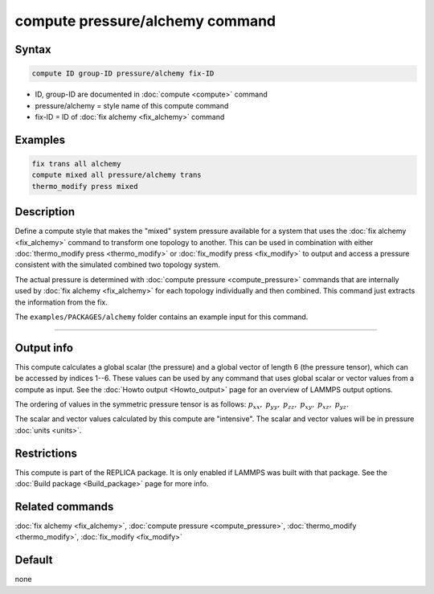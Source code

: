 .. index:: compute pressure/alchemy

compute pressure/alchemy command
================================

Syntax
""""""

.. code-block:: LAMMPS

   compute ID group-ID pressure/alchemy fix-ID

* ID, group-ID are documented in :doc:`compute <compute>` command
* pressure/alchemy = style name of this compute command
* fix-ID = ID of :doc:`fix alchemy <fix_alchemy>` command

Examples
""""""""

.. code-block:: LAMMPS

   fix trans all alchemy
   compute mixed all pressure/alchemy trans
   thermo_modify press mixed

Description
"""""""""""

.. versionadded:: 28Mar2023

Define a compute style that makes the "mixed" system pressure available
for a system that uses the :doc:`fix alchemy <fix_alchemy>` command to
transform one topology to another.  This can be used in combination with
either :doc:`thermo_modify press <thermo_modify>` or :doc:`fix_modify
press <fix_modify>` to output and access a pressure consistent with the
simulated combined two topology system.

The actual pressure is determined with :doc:`compute pressure
<compute_pressure>` commands that are internally used by :doc:`fix
alchemy <fix_alchemy>` for each topology individually and then combined.
This command just extracts the information from the fix.

The ``examples/PACKAGES/alchemy`` folder contains an example input for this command.

----------

Output info
"""""""""""

This compute calculates a global scalar (the pressure) and a global
vector of length 6 (the pressure tensor), which can be accessed by
indices 1--6.  These values can be used by any command that uses global
scalar or vector values from a compute as input.  See the :doc:`Howto
output <Howto_output>` page for an overview of LAMMPS output options.

The ordering of values in the symmetric pressure tensor is as follows:
:math:`p_{xx},` :math:`p_{yy},` :math:`p_{zz},` :math:`p_{xy},`
:math:`p_{xz},` :math:`p_{yz}.`

The scalar and vector values calculated by this compute are "intensive".
The scalar and vector values will be in pressure :doc:`units <units>`.

Restrictions
""""""""""""

This compute is part of the REPLICA package.  It is only enabled if
LAMMPS was built with that package.  See the :doc:`Build package
<Build_package>` page for more info.


Related commands
""""""""""""""""

:doc:`fix alchemy <fix_alchemy>`, :doc:`compute pressure <compute_pressure>`,
:doc:`thermo_modify <thermo_modify>`, :doc:`fix_modify <fix_modify>`

Default
"""""""

none
